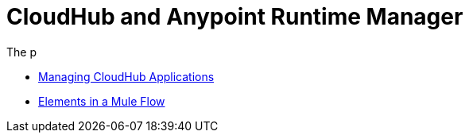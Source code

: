 = CloudHub and Anypoint Runtime Manager
:keywords: cloudhub, cloud, api

The p



* link:/cloudhub/managing-cloudhub-applications[Managing CloudHub Applications]
* link:/mule-fundamentals/v/3.7/elements-in-a-mule-flow[Elements in a Mule Flow]
